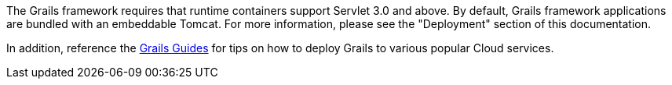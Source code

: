 The Grails framework requires that runtime containers support Servlet 3.0 and above. By default, Grails framework applications are bundled with an embeddable Tomcat.  For more information, please see the "Deployment" section of this documentation.

In addition, reference the https://guides.grails.org/[Grails Guides] for tips on how to deploy Grails to various popular Cloud services.
